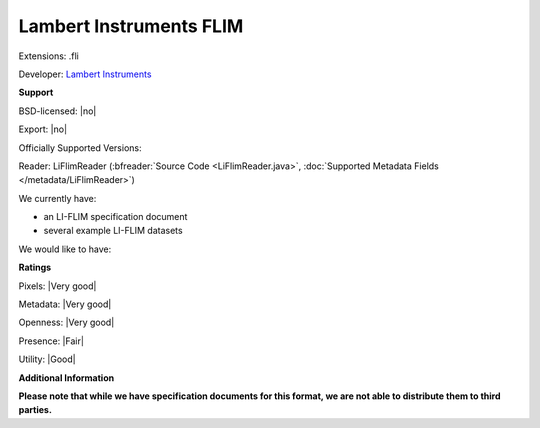 .. index:: Lambert Instruments FLIM
.. index:: .fli

Lambert Instruments FLIM
===============================================================================

Extensions: .fli

Developer: `Lambert Instruments <http://www.lambert-instruments.com>`_


**Support**


BSD-licensed: |no|

Export: |no|

Officially Supported Versions: 

Reader: LiFlimReader (:bfreader:`Source Code <LiFlimReader.java>`, :doc:`Supported Metadata Fields </metadata/LiFlimReader>`)




We currently have:

* an LI-FLIM specification document 
* several example LI-FLIM datasets

We would like to have:


**Ratings**


Pixels: |Very good|

Metadata: |Very good|

Openness: |Very good|

Presence: |Fair|

Utility: |Good|

**Additional Information**

**Please note that while we have specification documents for this
format, we are not able to distribute them to third parties.**


